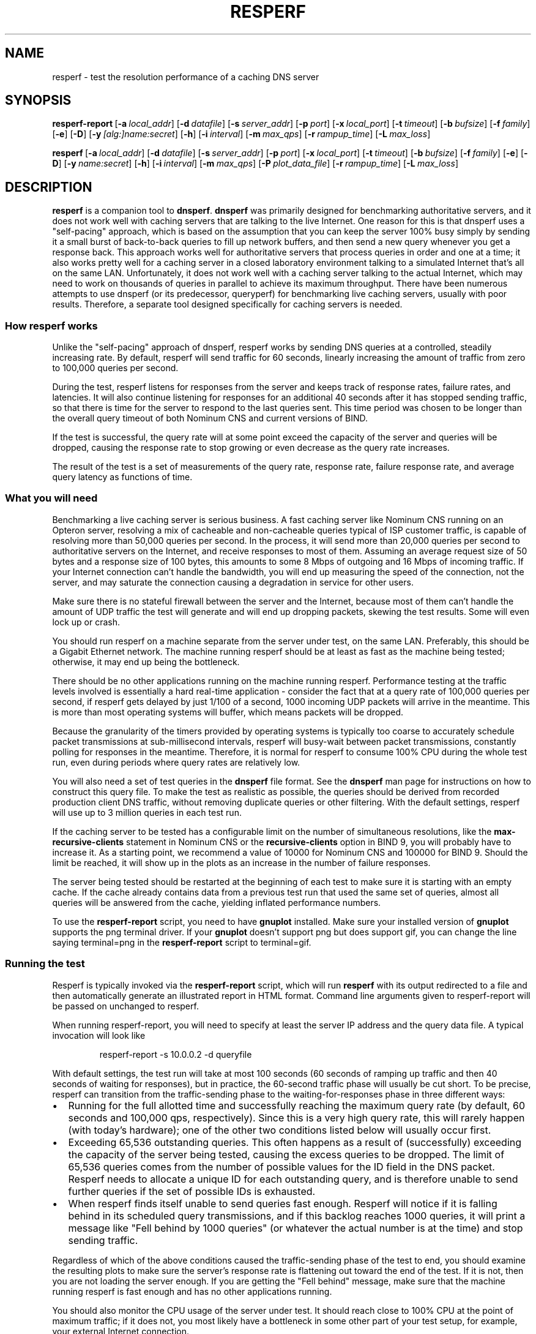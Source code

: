 .\" Copyright (C) Nominum, Inc.
.\"
.\" All rights reserved.
.TH RESPERF 1 "Nov 22, 2011" Nominum Nominum
.SH NAME
\%resperf - test the resolution performance of a caching DNS server
.SH SYNOPSIS
.hy 0
.ad l
\fBresperf\-report\fR\ [\fB\-a\ \fIlocal_addr\fR\fR]
[\fB\-d\ \fIdatafile\fR\fR]
[\fB\-s\ \fIserver_addr\fR\fR]
[\fB\-p\ \fIport\fR\fR]
[\fB\-x\ \fIlocal_port\fR\fR]
[\fB\-t\ \fItimeout\fR\fR]
[\fB\-b\ \fIbufsize\fR\fR]
[\fB\-f\ \fIfamily\fR\fR]
[\fB\-e\fR]
[\fB\-D\fR]
[\fB\-y\ \fI[alg:]name:secret\fR\fR]
[\fB\-h\fR]
[\fB\-i\ \fIinterval\fR\fR]
[\fB\-m\ \fImax_qps\fR\fR]
[\fB\-r\ \fIrampup_time\fR\fR]
[\fB\-L\ \fImax_loss\fR\fR]
.ad
.hy
.hy 0
.ad l

\fBresperf\fR\ [\fB\-a\ \fIlocal_addr\fR\fR]
[\fB\-d\ \fIdatafile\fR\fR]
[\fB\-s\ \fIserver_addr\fR\fR]
[\fB\-p\ \fIport\fR\fR]
[\fB\-x\ \fIlocal_port\fR\fR]
[\fB\-t\ \fItimeout\fR\fR]
[\fB\-b\ \fIbufsize\fR\fR]
[\fB\-f\ \fIfamily\fR\fR]
[\fB\-e\fR]
[\fB\-D\fR]
[\fB\-y\ \fIname:secret\fR\fR]
[\fB\-h\fR]
[\fB\-i\ \fIinterval\fR\fR]
[\fB\-m\ \fImax_qps\fR\fR]
[\fB\-P\ \fIplot_data_file\fR\fR]
[\fB\-r\ \fIrampup_time\fR\fR]
[\fB\-L\ \fImax_loss\fR\fR]
.ad
.hy
.SH DESCRIPTION
\fBresperf\fR is a companion tool to \fBdnsperf\fR. \fBdnsperf\fR was
primarily designed for benchmarking authoritative servers, and it does not
work well with caching servers that are talking to the live Internet. One
reason for this is that dnsperf uses a "self-pacing" approach, which is
based on the assumption that you can keep the server 100% busy simply by
sending it a small burst of back-to-back queries to fill up network buffers,
and then send a new query whenever you get a response back. This approach
works well for authoritative servers that process queries in order and one
at a time; it also works pretty well for a caching server in a closed
laboratory environment talking to a simulated Internet that's all on the
same LAN. Unfortunately, it does not work well with a caching server talking
to the actual Internet, which may need to work on thousands of queries in
parallel to achieve its maximum throughput. There have been numerous
attempts to use dnsperf (or its predecessor, queryperf) for benchmarking
live caching servers, usually with poor results. Therefore, a separate tool
designed specifically for caching servers is needed.
.SS "How resperf works"
Unlike the "self-pacing" approach of dnsperf, resperf works by sending DNS
queries at a controlled, steadily increasing rate. By default, resperf will
send traffic for 60 seconds, linearly increasing the amount of traffic from
zero to 100,000 queries per second.

During the test, resperf listens for responses from the server and keeps
track of response rates, failure rates, and latencies. It will also continue
listening for responses for an additional 40 seconds after it has stopped
sending traffic, so that there is time for the server to respond to the last
queries sent. This time period was chosen to be longer than the overall
query timeout of both Nominum CNS and current versions of BIND.

If the test is successful, the query rate will at some point exceed the
capacity of the server and queries will be dropped, causing the response
rate to stop growing or even decrease as the query rate increases.

The result of the test is a set of measurements of the query rate, response
rate, failure response rate, and average query latency as functions of time.
.SS "What you will need"
Benchmarking a live caching server is serious business. A fast caching
server like Nominum CNS running on an Opteron server, resolving a mix of
cacheable and non-cacheable queries typical of ISP customer traffic, is
capable of resolving more than 50,000 queries per second. In the process, it
will send more than 20,000 queries per second to authoritative servers on
the Internet, and receive responses to most of them. Assuming an average
request size of 50 bytes and a response size of 100 bytes, this amounts to
some 8 Mbps of outgoing and 16 Mbps of incoming traffic. If your Internet
connection can't handle the bandwidth, you will end up measuring the speed
of the connection, not the server, and may saturate the connection causing a
degradation in service for other users.

Make sure there is no stateful firewall between the server and the Internet,
because most of them can't handle the amount of UDP traffic the test will
generate and will end up dropping packets, skewing the test results. Some
will even lock up or crash.

You should run resperf on a machine separate from the server under test, on
the same LAN. Preferably, this should be a Gigabit Ethernet network. The
machine running resperf should be at least as fast as the machine being
tested; otherwise, it may end up being the bottleneck.

There should be no other applications running on the machine running
resperf. Performance testing at the traffic levels involved is essentially a
hard real-time application - consider the fact that at a query rate of
100,000 queries per second, if resperf gets delayed by just 1/100 of a
second, 1000 incoming UDP packets will arrive in the meantime. This is more
than most operating systems will buffer, which means packets will be
dropped.

Because the granularity of the timers provided by operating systems is
typically too coarse to accurately schedule packet transmissions at
sub-millisecond intervals, resperf will busy-wait between packet
transmissions, constantly polling for responses in the meantime. Therefore,
it is normal for resperf to consume 100% CPU during the whole test run, even
during periods where query rates are relatively low.

You will also need a set of test queries in the \fBdnsperf\fR file format.
See the \fBdnsperf\fR man page for instructions on how to construct this
query file. To make the test as realistic as possible, the queries should be
derived from recorded production client DNS traffic, without removing
duplicate queries or other filtering. With the default settings, resperf
will use up to 3 million queries in each test run.

If the caching server to be tested has a configurable limit on the number of
simultaneous resolutions, like the \fBmax\-recursive\-clients\fR statement
in Nominum CNS or the \fBrecursive\-clients\fR option in BIND 9, you will
probably have to increase it. As a starting point, we recommend a value of
10000 for Nominum CNS and 100000 for BIND 9. Should the limit be reached, it
will show up in the plots as an increase in the number of failure responses.

The server being tested should be restarted at the beginning of each test to
make sure it is starting with an empty cache. If the cache already contains
data from a previous test run that used the same set of queries, almost all
queries will be answered from the cache, yielding inflated performance
numbers.

To use the \fBresperf\-report\fR script, you need to have \fBgnuplot\fR
installed. Make sure your installed version of \fBgnuplot\fR supports the
png terminal driver. If your \fBgnuplot\fR doesn't support png but does
support gif, you can change the line saying terminal=png in the
\fBresperf\-report\fR script to terminal=gif.
.SS "Running the test"
Resperf is typically invoked via the \fBresperf\-report\fR script, which
will run \fBresperf\fR with its output redirected to a file and then
automatically generate an illustrated report in HTML format. Command line
arguments given to resperf-report will be passed on unchanged to resperf.

When running resperf-report, you will need to specify at least the server IP
address and the query data file. A typical invocation will look like
.RS
.hy 0

.nf
resperf\-report \-s 10.0.0.2 \-d queryfile
.fi
.hy
.RE

With default settings, the test run will take at most 100 seconds (60
seconds of ramping up traffic and then 40 seconds of waiting for responses),
but in practice, the 60-second traffic phase will usually be cut short. To
be precise, resperf can transition from the traffic-sending phase to the
waiting-for-responses phase in three different ways:
.IP \(bu 2
Running for the full allotted time and successfully reaching the maximum
query rate (by default, 60 seconds and 100,000 qps, respectively). Since
this is a very high query rate, this will rarely happen (with today's
hardware); one of the other two conditions listed below will usually occur
first.
.IP \(bu 2
Exceeding 65,536 outstanding queries. This often happens as a result of
(successfully) exceeding the capacity of the server being tested, causing
the excess queries to be dropped. The limit of 65,536 queries comes from the
number of possible values for the ID field in the DNS packet. Resperf needs
to allocate a unique ID for each outstanding query, and is therefore unable
to send further queries if the set of possible IDs is exhausted.
.IP \(bu 2
When resperf finds itself unable to send queries fast enough. Resperf will
notice if it is falling behind in its scheduled query transmissions, and if
this backlog reaches 1000 queries, it will print a message like "Fell behind
by 1000 queries" (or whatever the actual number is at the time) and stop
sending traffic.
.PP
Regardless of which of the above conditions caused the traffic-sending phase
of the test to end, you should examine the resulting plots to make sure the
server's response rate is flattening out toward the end of the test. If it
is not, then you are not loading the server enough. If you are getting the
"Fell behind" message, make sure that the machine running resperf is fast
enough and has no other applications running.

You should also monitor the CPU usage of the server under test. It should
reach close to 100% CPU at the point of maximum traffic; if it does not, you
most likely have a bottleneck in some other part of your test setup, for
example, your external Internet connection.

The report generated by \fBresperf\-report\fR will be stored with a unique
file name based on the current date and time, e.g.,
\fI20060812-1550.html\fR. The PNG images of the plots and other auxiliary
files will be stored in separate files beginning with the same date-time
string. To view the report, simply open the \fI.html\fR file in a web
browser.

If you need to copy the report to a separate machine for viewing, make sure
to copy the .png files along with the .html file (or simply copy all the
files, e.g., using scp 20060812-1550.* host:directory/).
.SS "Interpreting the report"
The \fI.html\fR file produced by \fBresperf\-report\fR consists of two
sections. The first section, "Resperf output", contains output from the
\fBresperf\fR program such as progress messages, a summary of the command
line arguments, and summary statistics. The second section, "Plots",
contains two plots generated by \fBgnuplot\fR: "Query/response/failure rate"
and "Latency".

The "Query/response/failure rate" plot contains three graphs. The "Queries
sent per second" graph shows the amount of traffic being sent to the server;
this should be very close to a straight diagonal line, reflecting the linear
ramp-up of traffic.

The "Total responses received per second" graph shows how many of the
queries received a response from the server. All responses are counted,
whether successful (NOERROR or NXDOMAIN) or not (e.g., SERVFAIL).

The "Failure responses received per second" graph shows how many of the
queries received a failure response. A response is considered to be a
failure if its RCODE is neither NOERROR nor NXDOMAIN.

By visually inspecting the graphs, you can get an idea of how the server
behaves under increasing load. The "Total responses received per second"
graph will initially closely follow the "Queries sent per second" graph
(often rendering it invisible in the plot as the two graphs are plotted on
top of one another), but when the load exceeds the server's capacity, the
"Total responses received per second" graph may diverge from the "Queries
sent per second" graph and flatten out, indicating that some of the queries
are being dropped.

The "Failure responses received per second" graph will normally show a
roughly linear ramp close to the bottom of the plot with some random
fluctuation, since typical query traffic will contain some small percentage
of failing queries randomly interspersed with the successful ones. As the
total traffic increases, the number of failures will increase
proportionally.

If the "Failure responses received per second" graph turns sharply upwards,
this can be another indication that the load has exceeded the server's
capacity. This will happen if the server reacts to overload by sending
SERVFAIL responses rather than by dropping queries. Since Nominum CNS and
BIND 9 will both respond with SERVFAIL when they exceed their
\fBmax\-recursive\-clients\fR or \fBrecursive\-clients\fR limit,
respectively, a sudden increase in the number of failures could mean that
the limit needs to be increased.

The "Latency" plot contains a single graph marked "Average latency". This
shows how the latency varies during the course of the test. Typically, the
latency graph will exhibit a downwards trend because the cache hit rate
improves as ever more responses are cached during the test, and the latency
for a cache hit is much smaller than for a cache miss. The latency graph is
provided as an aid in determining the point where the server gets
overloaded, which can be seen as a sharp upwards turn in the graph. The
latency graph is not intended for making absolute latency measurements or
comparisons between servers; the latencies shown in the graph are not
representative of production latencies due to the initially empty cache and
the deliberate overloading of the server towards the end of the test.

Note that all measurements are displayed on the plot at the horizontal
position corresponding to the point in time when the query was sent, not
when the response (if any) was received. This makes it it easy to compare
the query and response rates; for example, if no queries are dropped, the
query and response graphs will be identical. As another example, if the plot
shows 10% failure responses at t=5 seconds, this means that 10% of the
queries sent at t=5 seconds eventually failed, not that 10% of the responses
received at t=5 seconds were failures.
.SS "Determining the server's maximum throughput"
Often, the goal of running \fBresperf\fR is to determine the server's
maximum throughput, in other words, the number of queries per second it is
capable of handling. This is not always an easy task, because as a server is
driven into overload, the service it provides may deteriorate gradually, and
this deterioration can manifest itself either as queries being dropped, as
an increase in the number of SERVFAIL responses, or an increase in latency.
The maximum throughput may be defined as the highest level of traffic at
which the server still provides an acceptable level of service, but that
means you first need to decide what an acceptable level of service means in
terms of packet drop percentage, SERVFAIL percentage, and latency.

The summary statistics in the "Resperf output" section of the report
contains a "Maximum throughput" value which by default is determined from
the maximum rate at which the server was able to return responses, without
regard to the number of queries being dropped or failing at that point. This
method of throughput measurement has the advantage of simplicity, but it may
or may not be appropriate for your needs; the reported value should always
be validated by a visual inspection of the graphs to ensure that service has
not already deteriorated unacceptably before the maximum response rate is
reached. It may also be helpful to look at the "Lost at that point" value in
the summary statistics; this indicates the percentage of the queries that
was being dropped at the point in the test when the maximum throughput was
reached.

Alternatively, you can make resperf report the throughput at the point in
the test where the percentage of queries dropped exceeds a given limit (or
the maximum as above if the limit is never exceeded). This can be a more
realistic indication of how much the server can be loaded while still
providing an acceptable level of service. This is done using the \fB\-L\fR
command line option; for example, specifying \fB\-L 10\fR makes resperf
report the highest throughput reached before the server starts dropping more
than 10% of the queries.

There is no corresponding way of automatically constraining results based on
the number of failed queries, because unlike dropped queries, resolution
failures will occur even when the the server is not overloaded, and the
number of such failures is heavily dependent on the query data and network
conditions. Therefore, the plots should be manually inspected to ensure that
there is not an abnormal number of failures.
.SH "GENERATING CONSTANT TRAFFIC"
In addition to ramping up traffic linearly, \fBresperf\fR also has the
capability to send a constant stream of traffic. This can be useful when
using \fBresperf\fR for tasks other than performance measurement; for
example, it can be used to "soak test" a server by subjecting it to a
sustained load for an extended period of time.

To generate a constant traffic load, use the \fB\-c\fR command line option,
together with the \fB\-m\fR option which specifies the desired constant
query rate. For example, to send 10000 queries per second for an hour, use
\fB\-m 10000 \-c 3600\fR. This will include the usual 30-second gradual
ramp-up of traffic at the beginning, which may be useful to avoid initially
overwhelming a server that is starting with an empty cache. To start the
onslaught of traffic instantly, use \fB\-m 10000 \-c 3600 \-r 0\fR.

To be precise, \fBresperf\fR will do a linear ramp-up of traffic from 0 to
\fB\-m\fR queries per second over a period of \fB\-r\fR seconds, followed by
a plateau of steady traffic at \fB\-m\fR queries per second lasting for
\fB\-c\fR seconds, followed by waiting for responses for an extra 40
seconds. Either the ramp-up or the plateau can be suppressed by supplying a
duration of zero seconds with \fB\-r 0\fR and \fB\-c 0\fR, respectively. The
latter is the default.

Sending traffic at high rates for hours on end will of course require very
large amounts of input data. Also, a long-running test will generate a large
amount of plot data, which is kept in memory for the duration of the test.
To reduce the memory usage and the size of the plot file, consider
increasing the interval between measurements from the default of 0.5 seconds
using the \fB\-i\fR option in long-running tests.

When using \fBresperf\fR for long-running tests, it is important that the
traffic rate specified using the \fB\-m\fR is one that both \fBresperf\fR
itself and the server under test can sustain. Otherwise, the test is likely
to be cut short as a result of either running out of query IDs (because of
large numbers of dropped queries) or of resperf falling behind its
transmission schedule.
.SH OPTIONS
Because the \fBresperf\-report\fR script passes its command line options
directly to the \fBresperf\fR programs, they both accept the same set of
options, with one exception: \fBresperf\-report\fR automatically adds an
appropriate \fB\-P\fR to the \fBresperf\fR command line, and therefore does
not itself take a \fB\-P\fR option.

\fB-d \fIdatafile\fR\fR
.br
.RS
Specifies the input data file. If not specified, \fBresperf\fR will read
from standard input.
.RE

\fB-s \fIserver_addr\fR\fR
.br
.RS
Specifies the name or address of the server to which requests will be sent.
The default is the loopback address, 127.0.0.1.
.RE

\fB-p \fIport\fR\fR
.br
.RS
Sets the port on which the DNS packets are sent. If not specified, the
standard DNS port (53) is used.
.RE

\fB-a \fIlocal_addr\fR\fR
.br
.RS
Specifies the local address from which to send requests. The default is the
wildcard address.
.RE

\fB-x \fIlocal_port\fR\fR
.br
.RS
Specifies the local port from which to send requests. The default is the
wildcard port (0).
.RE

\fB-t \fItimeout\fR\fR
.br
.RS
Specifies the request timeout value, in seconds. \fBresperf\fR will no
longer wait for a response to a particular request after this many seconds
have elapsed. The default is 45 seconds.

\fBresperf\fR times out unanswered requests in order to reclaim query IDs so
that the query ID space will not be exhausted in a long-running test, such
as when "soak testing" a server for an day with \fB\-m 10000 \-c 86400\fR.
The timeouts and the ability to tune them are of little use in the more
typical use case of a performance test lasting only a minute or two.

The default timeout of 45 seconds was chosen to be longer than the query
timeout of current caching servers. Note that this is longer than the
corresponding default in \fBdnsperf\fR, because caching servers can take
many orders of magnitude longer to answer a query than authoritative servers
do.

If a short timeout is used, there is a possibility that \fBresperf\fR will
receive a response after the corresponding request has timed out; in this
case, a message like Warning: Received a response with an unexpected id: 141
will be printed.
.RE

\fB-b \fIbufsize\fR\fR
.br
.RS
Sets the size of the socket's send and receive buffers, in kilobytes. If not
specified, the default value is 32k.
.RE

\fB-f \fIfamily\fR\fR
.br
.RS
Specifies the address family used for sending DNS packets. The possible
values are "inet", "inet6", or "any". If "any" (the default value) is
specified, \fBresperf\fR will use whichever address family is appropriate
for the server it is sending packets to.
.RE

\fB-e\fR
.br
.RS
Enables EDNS0 [RFC2671], by adding an OPT record to all packets sent.
.RE

\fB-D\fR
.br
.RS
Sets the DO (DNSSEC OK) bit [RFC3225] in all packets sent. This also enables
EDNS0, which is required for DNSSEC.
.RE

\fB-y \fI[alg:]name:secret\fR\fR
.br
.RS
Add a TSIG record [RFC2845] to all packets sent, using the specified TSIG
key algorithm, name and secret, where the algorithm defaults to hmac-md5 and
the secret is expressed as a base-64 encoded string.
.RE

\fB-h\fR
.br
.RS
Print a usage statement and exit.
.RE

\fB-i \fIinterval\fR\fR
.br
.RS
Specifies the time interval between data points in the plot file. The
default is 0.5 seconds.
.RE

\fB-m \fImax_qps\fR\fR
.br
.RS
Specifies the target maximum query rate (in queries per second). This should
be higher than the expected maximum throughput of the server being tested.
Traffic will be ramped up at a linearly increasing rate until this value is
reached, or until one of the other conditions described in the section
"Running the test" occurs. The default is 100000 queries per second.
.RE

\fB-P \fIplot_data_file\fR\fR
.br
.RS
Specifies the name of the plot data file. The default is
\fIresperf.gnuplot\fR.
.RE

\fB-r \fIrampup_time\fR\fR
.br
.RS
Specifies the length of time over which traffic will be ramped up. The
default is 60 seconds.
.RE

\fB-c \fIconstant_traffic_time\fR\fR
.br
.RS
Specifies the length of time for which traffic will be sent at a constant
rate following the initial ramp-up. The default is 0 seconds, meaning no
sending of traffic at a constant rate will be done.
.RE

\fB-L \fImax_loss\fR\fR
.br
.RS
Specifies the maximum acceptable query loss percentage for purposes of
determining the maximum throughput value. The default is 100%, meaning that
\fBresperf\fR will measure the maximum throughput without regard to query
loss.
.RE
.SH "THE PLOT DATA FILE"
The plot data file is written by the \fBresperf\fR program and contains the
data to be plotted using \fBgnuplot\fR. When running \fBresperf\fR via the
\fBresperf\-report\fR script, there is no need for the user to deal with
this file directly, but its format and contents are documented here for
completeness and in case you wish to run \fBresperf\fR directly and use its
output for purposes other than viewing it with \fBgnuplot\fR.

The first line of the file is a comment identifying the fields. It may be
recognized as a comment by its leading hash sign (#).

Subsequent lines contain the actual plot data. For purposes of generating
the plot data file, the test run is divided into time intervals of 0.5
seconds (or some other length of time specified with the \fB\-i\fR command
line option). Each line corresponds to one such interval, and contains the
following values as floating-point numbers:

\fBTime\fR
.br
.RS
The midpoint of this time interval, in seconds since the beginning of the
run
.RE

\fBTarget queries per second\fR
.br
.RS
The number of queries per second scheduled to be sent in this time interval
.RE

\fBActual queries per second\fR
.br
.RS
The number of queries per second actually sent in this time interval
.RE

\fBResponses per second\fR
.br
.RS
The number of responses received corresponding to queries sent in this time
interval, divided by the length of the interval
.RE

\fBFailures per second\fR
.br
.RS
The number of responses received corresponding to queries sent in this time
interval and having an RCODE other than NOERROR or NXDOMAIN, divided by the
length of the interval
.RE

\fBAverage latency\fR
.br
.RS
The average time between sending the query and receiving a response, for
queries sent in this time interval
.RE
.SH AUTHOR
Nominum, Inc.
.SH "SEE ALSO"
\fBdnsperf\fR(1)
